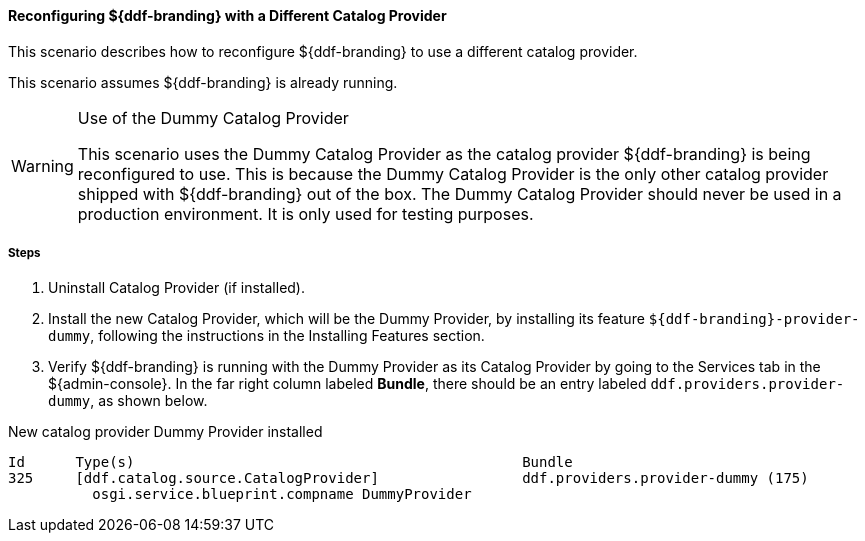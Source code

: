 
==== Reconfiguring ${ddf-branding} with a Different Catalog Provider

This scenario describes how to reconfigure ${ddf-branding} to use a different catalog provider.

This scenario assumes ${ddf-branding} is already running.

.Use of the Dummy Catalog Provider
[WARNING]
====
This scenario uses the Dummy Catalog Provider as the catalog provider ${ddf-branding} is being reconfigured to use.
This is because the Dummy Catalog Provider is the only other catalog provider shipped with ${ddf-branding} out of the box.
The Dummy Catalog Provider should never be used in a production environment.
It is only used for testing purposes.
====

===== Steps

. Uninstall Catalog Provider (if installed).
. Install the new Catalog Provider, which will be the Dummy Provider, by installing its feature `${ddf-branding}-provider-dummy`, following the instructions in the Installing Features section.
. Verify ${ddf-branding} is running with the Dummy Provider as its Catalog Provider by going to the Services tab in the ${admin-console}.
In the far right column labeled *Bundle*, there should be an entry labeled `ddf.providers.provider-dummy`, as shown below.

.New catalog provider Dummy Provider installed
[source%nowrap.java]
----
Id      Type(s)                                              Bundle
325     [ddf.catalog.source.CatalogProvider]                 ddf.providers.provider-dummy (175)
          osgi.service.blueprint.compname DummyProvider
----
